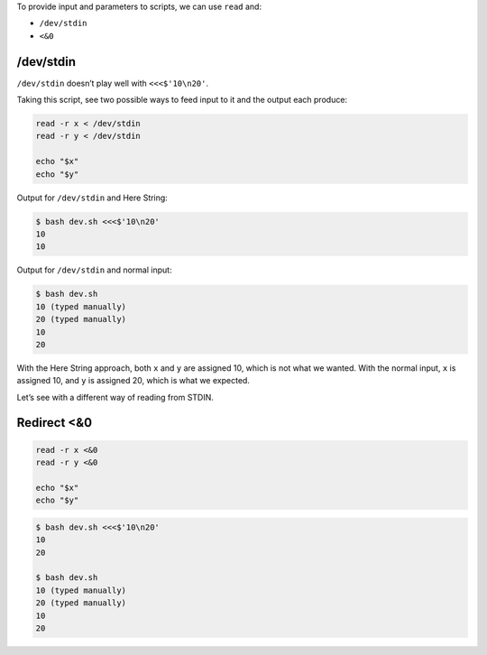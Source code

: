 To provide input and parameters to scripts, we can use ``read`` and:

-  ``/dev/stdin``

-  ``<&0``

/dev/stdin
==========

``/dev/stdin`` doesn’t play well with ``<<<$'10\n20'``.

Taking this script, see two possible ways to feed input to it and the
output each produce:

.. code:: bash

   read -r x < /dev/stdin
   read -r y < /dev/stdin

   echo "$x"
   echo "$y"

Output for ``/dev/stdin`` and Here String:

.. code:: shell-session

   $ bash dev.sh <<<$'10\n20'
   10
   10

Output for ``/dev/stdin`` and normal input:

.. code:: shell-session

   $ bash dev.sh
   10 (typed manually)
   20 (typed manually)
   10
   20

With the Here String approach, both ``x`` and ``y`` are assigned 10,
which is not what we wanted. With the normal input, ``x`` is assigned
10, and ``y`` is assigned 20, which is what we expected.

Let’s see with a different way of reading from STDIN.

Redirect <&0
============

.. code:: bash

   read -r x <&0
   read -r y <&0

   echo "$x"
   echo "$y"

.. code:: shell-session

   $ bash dev.sh <<<$'10\n20'
   10
   20

   $ bash dev.sh
   10 (typed manually)
   20 (typed manually)
   10
   20
